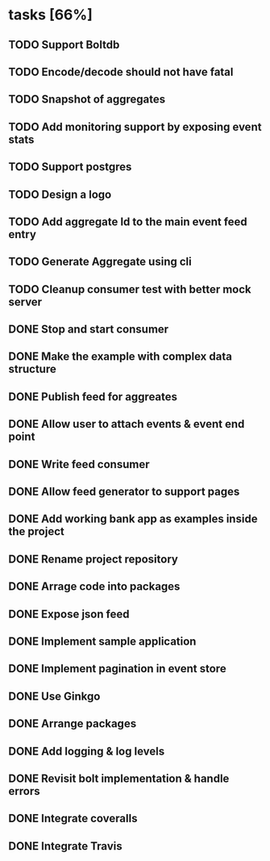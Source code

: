 * tasks [66%]
** TODO Support Boltdb
** TODO Encode/decode should not have fatal
** TODO Snapshot of aggregates
** TODO Add monitoring support by exposing event stats
** TODO Support postgres
** TODO Design a logo
** TODO Add aggregate Id to the main event feed entry
** TODO Generate Aggregate using cli
** TODO Cleanup consumer test with better mock server
** DONE Stop and start consumer
** DONE Make the example with complex data structure
** DONE Publish feed for aggreates
** DONE Allow user to attach events & event end point
** DONE Write feed consumer
** DONE Allow feed generator to support pages
** DONE Add working bank app as examples inside the project
** DONE Rename project repository
** DONE Arrage code into packages
** DONE Expose json feed
** DONE Implement sample application
** DONE Implement pagination in event store
** DONE Use Ginkgo
** DONE Arrange packages
** DONE Add logging & log levels
** DONE Revisit bolt implementation & handle errors
** DONE Integrate coveralls
** DONE Integrate Travis
